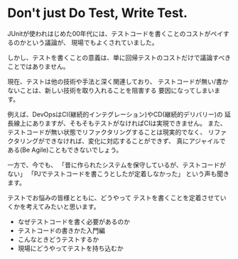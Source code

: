 * Don't just Do Test, Write Test.

JUnitが使われはじめた00年代には、テストコードを書くことのコストがペイするのかという議論が、
現場でもよくされていました。

しかし、テストを書くことの意義は、単に回帰テストのコストだけで議論すべきことではありません。

現在、テストは他の技術や手法と深く関連しており、
テストコードが無い/書かないことは、新しい技術を取り入れることを阻害する
要因になってしまいます。

例えば、DevOpsはCI(継続的インテグレーション)やCD(継続的デリバリー)の
延長線上にありますが、そもそもテストがなければCIは実現できません。
また、テストコードが無い状態でリファクタリングすることは現実的でなく、
リファクタリングができなければ、変化に対応することができず、
真にアジャイルである(Be Agile)こともできないでしょう。

一方で、今でも、
「昔に作られたシステムを保守しているが、テストコードがない」
「PJでテストコードを書こうとしたが定着しなかった」
という声も聞きます。

テストでお悩みの皆様とともに、どうやって
テストを書くことを定着させていくかを考えてみたいと思います。

- なぜテストコードを書く必要があるのか
- テストコードの書きかた入門編
- こんなときどうテストするか
- 現場にどうやってテストを持ち込むか